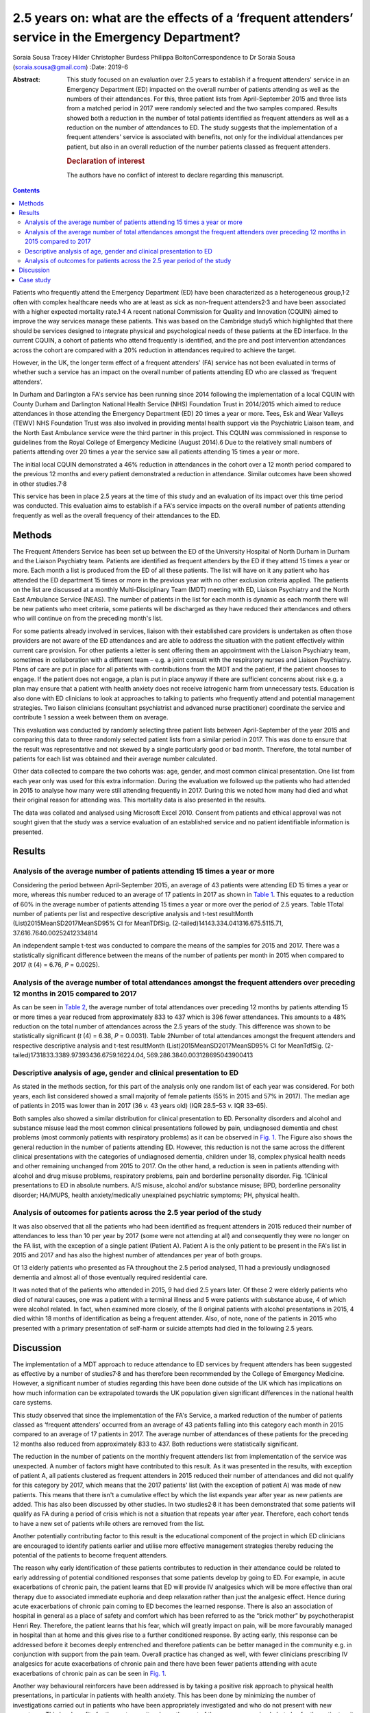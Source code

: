 =================================================================================================
2.5 years on: what are the effects of a ‘frequent attenders’ service in the Emergency Department?
=================================================================================================



Soraia Sousa
Tracey Hilder
Christopher Burdess
Philippa BoltonCorrespondence to Dr Soraia Sousa
(soraia.sousa@gmail.com)
:Date: 2019-6

:Abstract:
   This study focused on an evaluation over 2.5 years to establish if a
   frequent attenders' service in an Emergency Department (ED) impacted
   on the overall number of patients attending as well as the numbers of
   their attendances. For this, three patient lists from April-September
   2015 and three lists from a matched period in 2017 were randomly
   selected and the two samples compared. Results showed both a
   reduction in the number of total patients identified as frequent
   attenders as well as a reduction on the number of attendances to ED.
   The study suggests that the implementation of a frequent attenders'
   service is associated with benefits, not only for the individual
   attendances per patient, but also in an overall reduction of the
   number patients classed as frequent attenders.

   .. rubric:: Declaration of interest
      :name: sec_a1

   The authors have no conflict of interest to declare regarding this
   manuscript.


.. contents::
   :depth: 3
..

Patients who frequently attend the Emergency Department (ED) have been
characterized as a heterogeneous group,1\ :sup:`,`\ 2 often with complex
healthcare needs who are at least as sick as non-frequent
attenders2\ :sup:`,`\ 3 and have been associated with a higher expected
mortality rate.1\ :sup:`,`\ 4 A recent national Commission for Quality
and Innovation (CQUIN) aimed to improve the way services manage these
patients. This was based on the Cambridge study5 which highlighted that
there should be services designed to integrate physical and
psychological needs of these patients at the ED interface. In the
current CQUIN, a cohort of patients who attend frequently is identified,
and the pre and post intervention attendances across the cohort are
compared with a 20% reduction in attendances required to achieve the
target.

However, in the UK, the longer term effect of a frequent attenders' (FA)
service has not been evaluated in terms of whether such a service has an
impact on the overall number of patients attending ED who are classed as
‘frequent attenders’.

In Durham and Darlington a FA's service has been running since 2014
following the implementation of a local CQUIN with County Durham and
Darlington National Health Service (NHS) Foundation Trust in 2014/2015
which aimed to reduce attendances in those attending the Emergency
Department (ED) 20 times a year or more. Tees, Esk and Wear Valleys
(TEWV) NHS Foundation Trust was also involved in providing mental health
support via the Psychiatric Liaison team, and the North East Ambulance
service were the third partner in this project. This CQUIN was
commissioned in response to guidelines from the Royal College of
Emergency Medicine (August 2014).6 Due to the relatively small numbers
of patients attending over 20 times a year the service saw all patients
attending 15 times a year or more.

The initial local CQUIN demonstrated a 46% reduction in attendances in
the cohort over a 12 month period compared to the previous 12 months and
every patient demonstrated a reduction in attendance. Similar outcomes
have been showed in other studies.7\ :sup:`,`\ 8

This service has been in place 2.5 years at the time of this study and
an evaluation of its impact over this time period was conducted. This
evaluation aims to establish if a FA's service impacts on the overall
number of patients attending frequently as well as the overall frequency
of their attendances to the ED.

.. _sec1:

Methods
=======

The Frequent Attenders Service has been set up between the ED of the
University Hospital of North Durham in Durham and the Liaison Psychiatry
team. Patients are identified as frequent attenders by the ED if they
attend 15 times a year or more. Each month a list is produced from the
ED of all these patients. The list will have on it any patient who has
attended the ED department 15 times or more in the previous year with no
other exclusion criteria applied. The patients on the list are discussed
at a monthly Multi-Disciplinary Team (MDT) meeting with ED, Liaison
Psychiatry and the North East Ambulance Service (NEAS). The number of
patients in the list for each month is dynamic as each month there will
be new patients who meet criteria, some patients will be discharged as
they have reduced their attendances and others who will continue on from
the preceding month's list.

For some patients already involved in services, liaison with their
established care providers is undertaken as often those providers are
not aware of the ED attendances and are able to address the situation
with the patient effectively within current care provision. For other
patients a letter is sent offering them an appointment with the Liaison
Psychiatry team, sometimes in collaboration with a different team – e.g.
a joint consult with the respiratory nurses and Liaison Psychiatry.
Plans of care are put in place for all patients with contributions from
the MDT and the patient, if the patient chooses to engage. If the
patient does not engage, a plan is put in place anyway if there are
sufficient concerns about risk e.g. a plan may ensure that a patient
with health anxiety does not receive iatrogenic harm from unnecessary
tests. Education is also done with ED clinicians to look at approaches
to talking to patients who frequently attend and potential management
strategies. Two liaison clinicians (consultant psychiatrist and advanced
nurse practitioner) coordinate the service and contribute 1 session a
week between them on average.

This evaluation was conducted by randomly selecting three patient lists
between April-September of the year 2015 and comparing this data to
three randomly selected patient lists from a similar period in 2017.
This was done to ensure that the result was representative and not
skewed by a single particularly good or bad month. Therefore, the total
number of patients for each list was obtained and their average number
calculated.

Other data collected to compare the two cohorts was: age, gender, and
most common clinical presentation. One list from each year only was used
for this extra information. During the evaluation we followed up the
patients who had attended in 2015 to analyse how many were still
attending frequently in 2017. During this we noted how many had died and
what their original reason for attending was. This mortality data is
also presented in the results.

The data was collated and analysed using Microsoft Excel 2010. Consent
from patients and ethical approval was not sought given that the study
was a service evaluation of an established service and no patient
identifiable information is presented.

.. _sec2:

Results
=======

.. _sec2-1:

Analysis of the average number of patients attending 15 times a year or more
----------------------------------------------------------------------------

Considering the period between April-September 2015, an average of 43
patients were attending ED 15 times a year or more, whereas this number
reduced to an average of 17 patients in 2017 as shown in `Table
1 <#tab01>`__. This equates to a reduction of 60% in the average number
of patients attending 15 times a year or more over the period of 2.5
years. Table 1Total number of patients per list and respective
descriptive analysis and t-test resultMonth
(List)2015MeanSD2017MeanSD95% CI for MeanTDfSig.
(2-tailed)14143.334.041316.675.5115.71, 37.616.7640.00252412334814

An independent sample t-test was conducted to compare the means of the
samples for 2015 and 2017. There was a statistically significant
difference between the means of the number of patients per month in 2015
when compared to 2017 (t (4) = 6.76, *P* = 0.0025).

.. _sec2-2:

Analysis of the average number of total attendances amongst the frequent attenders over preceding 12 months in 2015 compared to 2017
------------------------------------------------------------------------------------------------------------------------------------

As can be seen in `Table 2 <#tab02>`__, the average number of total
attendances over preceding 12 months by patients attending 15 or more
times a year reduced from approximately 833 to 437 which is 396 fewer
attendances. This amounts to a 48% reduction on the total number of
attendances across the 2.5 years of the study. This difference was shown
to be statistically significant (*t* (4) = 6.38, *P* = 0.0031). Table
2Number of total attendances amongst the frequent attenders and
respective descriptive analysis and t-test resultMonth
(List)2015MeanSD2017MeanSD95% CI for MeanTdfSig.
(2-tailed)1731833.3389.97393436.6759.16224.04,
569.286.3840.003128695043900413

.. _sec2-3:

Descriptive analysis of age, gender and clinical presentation to ED
-------------------------------------------------------------------

As stated in the methods section, for this part of the analysis only one
random list of each year was considered. For both years, each list
considered showed a small majority of female patients (55% in 2015 and
57% in 2017). The median age of patients in 2015 was lower than in 2017
(36 *v.* 43 years old) (IQR 28.5–53 *v.* IQR 33–65).

Both samples also showed a similar distribution for clinical
presentation to ED. Personality disorders and alcohol and substance
misuse lead the most common clinical presentations followed by pain,
undiagnosed dementia and chest problems (most commonly patients with
respiratory problems) as it can be observed in `Fig. 1 <#fig01>`__. The
Figure also shows the general reduction in the number of patients
attending ED. However, this reduction is not the same across the
different clinical presentations with the categories of undiagnosed
dementia, children under 18, complex physical health needs and other
remaining unchanged from 2015 to 2017. On the other hand, a reduction is
seen in patients attending with alcohol and drug misuse problems,
respiratory problems, pain and borderline personality disorder. Fig.
1Clinical presentations to ED in absolute numbers. A/S misuse, alcohol
and/or substance misuse; BPD, borderline personality disorder; HA/MUPS,
health anxiety/medically unexplained psychiatric symptoms; PH, physical
health.

.. _sec2-4:

Analysis of outcomes for patients across the 2.5 year period of the study
-------------------------------------------------------------------------

It was also observed that all the patients who had been identified as
frequent attenders in 2015 reduced their number of attendances to less
than 10 per year by 2017 (some were not attending at all) and
consequently they were no longer on the FA list, with the exception of a
single patient (Patient A). Patient A is the only patient to be present
in the FA's list in 2015 and 2017 and has also the highest number of
attendances per year of both groups.

Of 13 elderly patients who presented as FA throughout the 2.5 period
analysed, 11 had a previously undiagnosed dementia and almost all of
those eventually required residential care.

It was noted that of the patients who attended in 2015, 9 had died 2.5
years later. Of these 2 were elderly patients who died of natural
causes, one was a patient with a terminal illness and 5 were patients
with substance abuse, 4 of which were alcohol related. In fact, when
examined more closely, of the 8 original patients with alcohol
presentations in 2015, 4 died within 18 months of identification as
being a frequent attender. Also, of note, none of the patients in 2015
who presented with a primary presentation of self-harm or suicide
attempts had died in the following 2.5 years.

.. _sec3:

Discussion
==========

The implementation of a MDT approach to reduce attendance to ED services
by frequent attenders has been suggested as effective by a number of
studies7\ :sup:`,`\ 8 and has therefore been recommended by the College
of Emergency Medicine. However, a significant number of studies
regarding this have been done outside of the UK which has implications
on how much information can be extrapolated towards the UK population
given significant differences in the national health care systems.

This study observed that since the implementation of the FA's Service, a
marked reduction of the number of patients classed as ‘frequent
attenders’ occurred from an average of 43 patients falling into this
category each month in 2015 compared to an average of 17 patients in
2017. The average number of attendances of these patients for the
preceding 12 months also reduced from approximately 833 to 437. Both
reductions were statistically significant.

The reduction in the number of patients on the monthly frequent
attenders list from implementation of the service was unexpected. A
number of factors might have contributed to this result. As it was
presented in the results, with exception of patient A, all patients
clustered as frequent attenders in 2015 reduced their number of
attendances and did not qualify for this category by 2017, which means
that the 2017 patients' list (with the exception of patient A) was made
of new patients. This means that there isn't a cumulative effect by
which the list expands year after year as new patients are added. This
has also been discussed by other studies. In two studies2\ :sup:`,`\ 8
it has been demonstrated that some patients will qualify as FA during a
period of crisis which is not a situation that repeats year after year.
Therefore, each cohort tends to have a new set of patients while others
are removed from the list.

Another potentially contributing factor to this result is the
educational component of the project in which ED clinicians are
encouraged to identify patients earlier and utilise more effective
management strategies thereby reducing the potential of the patients to
become frequent attenders.

The reason why early identification of these patients contributes to
reduction in their attendance could be related to early addressing of
potential conditioned responses that some patients develop by going to
ED. For example, in acute exacerbations of chronic pain, the patient
learns that ED will provide IV analgesics which will be more effective
than oral therapy due to associated immediate euphoria and deep
relaxation rather than just the analgesic effect. Hence during acute
exacerbations of chronic pain coming to ED becomes the learned response.
There is also an association of hospital in general as a place of safety
and comfort which has been referred to as the “brick mother” by
psychotherapist Henri Rey. Therefore, the patient learns that his fear,
which will greatly impact on pain, will be more favourably managed in
hospital than at home and this gives rise to a further conditioned
response. By acting early, this response can be addressed before it
becomes deeply entrenched and therefore patients can be better managed
in the community e.g. in conjunction with support from the pain team.
Overall practice has changed as well, with fewer clinicians prescribing
IV analgesics for acute exacerbations of chronic pain and there have
been fewer patients attending with acute exacerbations of chronic pain
as can be seen in `Fig. 1 <#fig01>`__.

Another way behavioural reinforcers have been addressed is by taking a
positive risk approach to physical health presentations, in particular
in patients with health anxiety. This has been done by minimizing the
number of investigations carried out in patients who have been
appropriately investigated and who do not present with new symptoms.
This has benefits for the system as it reduces the cost of the emergency
episode but also for the patient as it reduces iatrogenic harm by
repeated exposure to unnecessary procedures and harmful ionising
radiations. A consistent approach to this also helps stop the chain of
reinforcement.

It has been noted that for some patients, simply being sent a letter
informing them that they are a frequent attender and offering help to
address this seems enough to stop them attending. For others it is about
getting the relevant community services to work better for the patient –
e.g. often mental health services will not be aware that a patient is
attending ED frequently and this can be addressed through crisis plans.
Working with the community respiratory team has been highly effective in
helping patients who repeatedly present with respiratory concerns, or
referring patients to the pain clinic to come up with innovative
community ideas for managing acute exacerbations of chronic pain have
helped. These interventions appear to be the most likely explanation to
the difference in the reduction of different clinical presentations seen
in `Fig. 1 <#fig01>`__, with the highest reductions in pain, respiratory
problems and borderline personality disorder presentations.

In this study, female gender was predominant, whereas a number of
studies3\ :sup:`,`\ 9\ :sup:`–`\ 11 have showed higher prevalence of
males in groups of frequent attenders. The mean age of patients in the
second cohort was 7 years younger and generally this study presented
lower mean ages than other studies9\ :sup:`,`\ 11. Some
studies1\ :sup:`,`\ 10 have also suggested that the age distribution is
bi-modal with peak ages in younger patients (<40 years old) and old age
(>65 years old).

Two unexpected groups emerged that warrant further research: firstly,
older people who attended ED frequently often had undiagnosed dementia
and potentially older people frequently attending ED could be a red flag
for considering this. Secondly, substance misuse patients in this study
have a very poor prognosis. Half of the 2015 patients identified as FA
with substance misuse problems have now died. This has serious
implications for how these patients are cared for – they often do not
engage in usual substance misuse services and this warrants further
consideration as to what services models are needed to best support
these high risk patients.

Regarding the costs of frequent attenders to ED: Considering the
distribution of common presentations to ED in our sample, it is likely
that basic investigations such as blood analysis or an x-ray are done
which means that the cost per presentation will be around £127.12 If a
more specialized investigation such as a computerized tomography (CT) or
ultrasound scan is done, the cost further increases to around £207.12
This calculation does not take into consideration inpatient admissions
(average cost £400 per night), or the use of ambulances (average cost of
£254 per attendance).13 More than this, though, are the costs related to
excess mortality and morbidity in this group of patients, whose
underlying conditions are not being optimally managed, potential
iatrogenic harm from unhelpful tests, investigations and treatments,
poor patient and clinician experience and the disproportionate amount of
time these patients take up in the ED due to their complexity. Of note,
in the original CQUIN of patients attending over 20 times a year, there
was a reduction of 170 inpatient admissions to the acute trust in the 12
months prior to the intervention compared to the 12 months post
intervention.

There are a number of limitations to this evaluation and results should
not be interpreted too broadly. The sample was collected from the area
covered by County Durham and Darlington NHS Foundation Trust hospitals
which covers a population with its unique characteristics that differ
from other areas. Moreover, the sample for the study was small and
therefore limits generalization into the general population. Another
important issue, as mentioned above is the availability of other
services which conditions the type of patients presenting to ED. That
said, most literature reviewed concentrated on the effects of service
implementation and therefore focused on assessing a single cohort of
patients pre and post intervention and analysis of those individual's
reduction of attendance whereas this service evaluation was able to show
broader benefits in terms of actually reducing the number of frequent
attenders rather than only the number of attendances per patient.

In conclusion: a frequent attenders' service can be effective in
reducing the overall number of patients attending ED 15 times a year of
more. This has led to the service being able to see patients attending
10 times a year or more. The most effective elements of the service are
hypothesised as being: the psychoeducation of clinicians; working with
patients and other relevant agencies to help them manage their condition
in the community more effectively; identifying and breaking the cycle of
the conditioned response these patients show to emergency services and
the liaison between different services.

.. _sec4:

Case study
==========

Ms D had a long history of COPD exacerbated by anxiety and previously
attended ED over 40 times a year. Following a period of brief
intervention with the frequent attenders' clinic which involved: joint
work with the respiratory community team; a plan with the ambulance
service to differentiate between an anxiety episode and COPD; a
management plan for ED; the patient becoming involved with a community
support group with the respiratory team; support with the local housing
and social support team. Since this intervention was put in place Ms D
has attended ED only once a year in the last 2 years (both
appropriately) and has had one additional ambulance call where the crew
managed the presentation at home.

**Dr Soraia Sousa** is a Trust Doctor in Psychiatry in the Tees, Esk and
Wear Valleys NHS Foundation Trust, UK. **Mrs Tracey Hilder** is an
Advanced Nurse Practitioner for Tees, Esk and Wear Valleys NHS
Foundation Trust working in the Liaison Psychiatry team at University
Hospital of North Durham, UK. **Dr Christopher Burdess** is an Accident
and Emergency Consultant for County Durham and Darlington NHS Foundation
Trust working at the University Hospital of North Durham, UK. **Dr
Philippa Bolton** is a Liaison Consultant Psychiatrist for Tees, Esk and
Wear Valleys NHS Foundation Trust working in the Liaison Psychiatry team
at University Hospital North Durham, UK.
